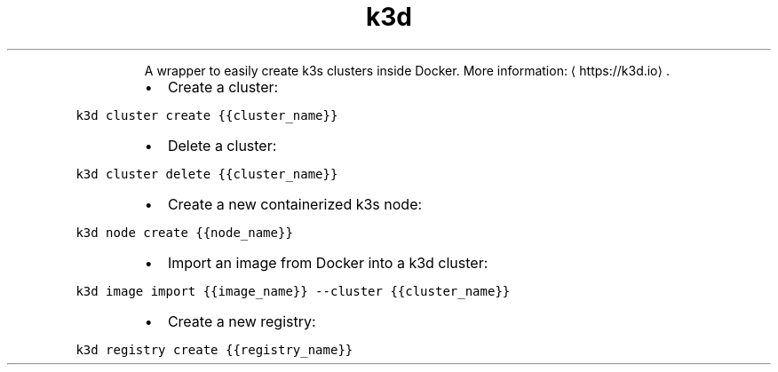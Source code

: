 .TH k3d
.PP
.RS
A wrapper to easily create k3s clusters inside Docker.
More information: \[la]https://k3d.io\[ra]\&.
.RE
.RS
.IP \(bu 2
Create a cluster:
.RE
.PP
\fB\fCk3d cluster create {{cluster_name}}\fR
.RS
.IP \(bu 2
Delete a cluster:
.RE
.PP
\fB\fCk3d cluster delete {{cluster_name}}\fR
.RS
.IP \(bu 2
Create a new containerized k3s node:
.RE
.PP
\fB\fCk3d node create {{node_name}}\fR
.RS
.IP \(bu 2
Import an image from Docker into a k3d cluster:
.RE
.PP
\fB\fCk3d image import {{image_name}} \-\-cluster {{cluster_name}}\fR
.RS
.IP \(bu 2
Create a new registry:
.RE
.PP
\fB\fCk3d registry create {{registry_name}}\fR
